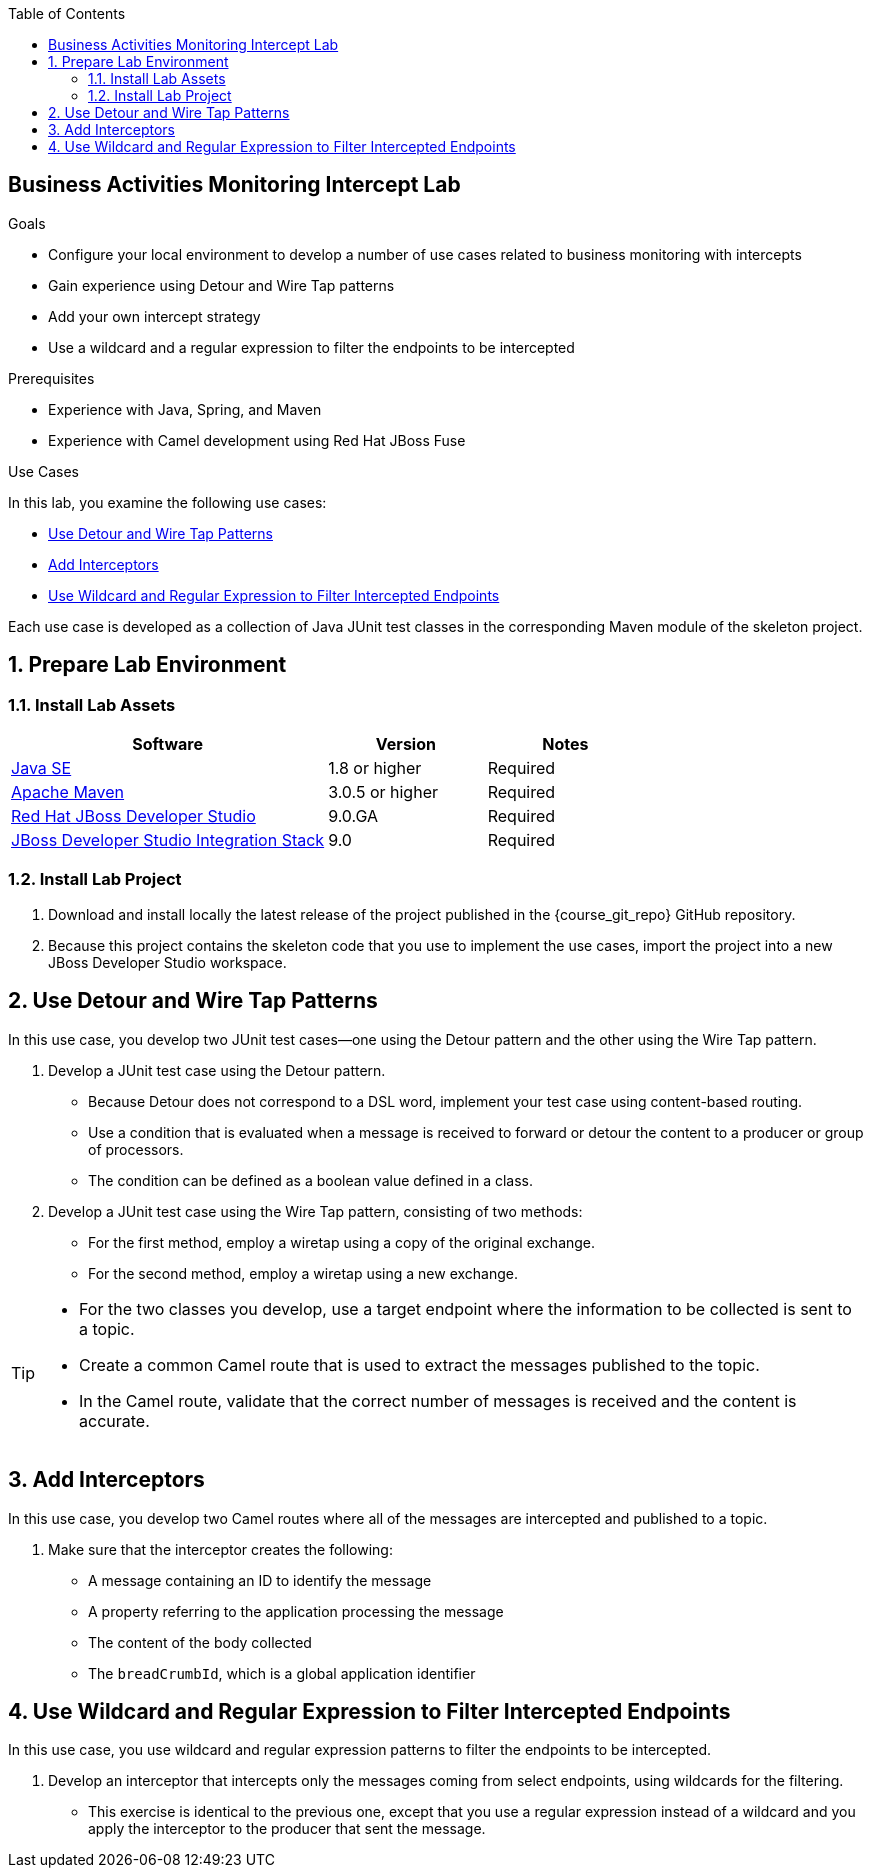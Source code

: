 :scrollbar:
:data-uri:
:sourcedir: ../code/security-ws/src/test/java
:toc2:
:linkattrs:

== Business Activities Monitoring Intercept Lab

.Goals
* Configure your local environment to develop a number of use cases related to business monitoring with intercepts
* Gain experience using Detour and Wire Tap patterns
* Add your own intercept strategy
* Use a wildcard and a regular expression to filter the endpoints to be intercepted

.Prerequisites
* Experience with Java, Spring, and Maven
* Experience with Camel development using Red Hat JBoss Fuse

.Use Cases
In this lab, you examine the following use cases:

* <<usecase1>>
* <<usecase2>>
* <<usecase3>>

Each use case is developed as a collection of Java JUnit test classes in the corresponding Maven module of the skeleton project.

:numbered:

== Prepare Lab Environment
===  Install Lab Assets

[cols="2,1,1",options="header"]
|===
| Software | Version | Notes

| link:http://www.oracle.com/technetwork/java/javase/downloads/index.html[Java SE^] | 1.8 or higher | Required
| link:http://maven.apache.org[Apache Maven^] | 3.0.5 or higher | Required
| link:http://www.jboss.org/products/devstudio/overview/[Red Hat JBoss Developer Studio^] | 9.0.GA | Required
| link:https://devstudio.jboss.com/9.0/stable/updates/[JBoss Developer Studio Integration Stack^] | 9.0 | Required
|===

=== Install Lab Project

. Download and install locally the latest release of the project published in the {course_git_repo} GitHub repository. 
. Because this project contains the skeleton code that you use to implement the use cases, import the project into a new JBoss Developer Studio workspace.


[[usecase1]]
== Use Detour and Wire Tap Patterns

In this use case, you develop two JUnit test cases--one using the Detour pattern and the other using the Wire Tap pattern.

. Develop a JUnit test case using the Detour pattern.
* Because Detour does not correspond to a DSL word, implement your test case using content-based routing.
* Use a condition that is evaluated when a message is received to forward or detour the content to a producer or group of processors.
* The condition can be defined as a boolean value defined in a class.

. Develop a JUnit test case using the Wire Tap pattern, consisting of two methods:
* For the first method, employ a wiretap using a copy of the original exchange.
* For the second method, employ a wiretap using a new exchange.

[TIP]
====
* For the two classes you develop, use a target endpoint where the information to be collected is sent to a topic.
* Create a common Camel route that is used to extract the messages published to the topic.
* In the Camel route, validate that the correct number of messages is received and the content is accurate.
====

[[usecase2]]
== Add Interceptors

In this use case, you develop two Camel routes where all of the messages are intercepted and published to a topic.

. Make sure that the interceptor creates the following:
** A message containing an ID to identify the message
** A property referring to the application processing the message
** The content of the body collected
** The `breadCrumbId`, which is a global application identifier


[[usecase3]]
== Use Wildcard and Regular Expression to Filter Intercepted Endpoints

In this use case, you use wildcard and regular expression patterns to filter the endpoints to be intercepted.

. Develop an interceptor that intercepts only the messages coming from select endpoints, using wildcards for the filtering.

* This exercise is identical to the previous one, except that you use a regular expression instead of a wildcard and you apply the interceptor to the producer that sent the message.

